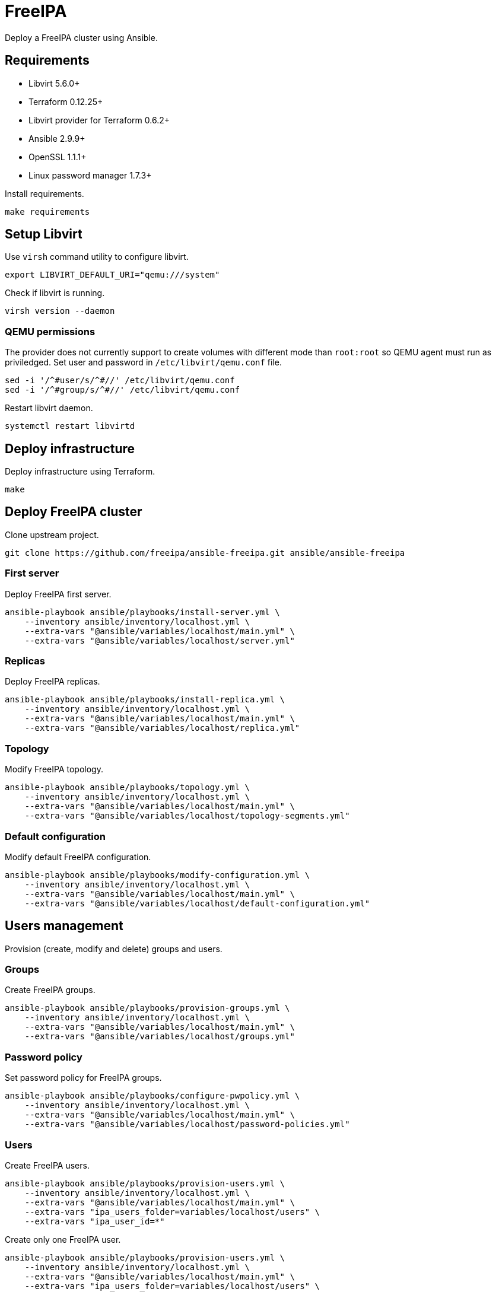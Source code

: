 = FreeIPA

Deploy a FreeIPA cluster using Ansible.

== Requirements

- Libvirt 5.6.0+
- Terraform 0.12.25+
- Libvirt provider for Terraform 0.6.2+
- Ansible 2.9.9+
- OpenSSL 1.1.1+
- Linux password manager 1.7.3+

Install requirements.

[source,bash]
----
make requirements
----

== Setup Libvirt

Use `+virsh+` command utility to configure libvirt.

[source,bash]
----
export LIBVIRT_DEFAULT_URI="qemu:///system"
----

Check if libvirt is running.

[source,bash]
----
virsh version --daemon
----

=== QEMU permissions

The provider does not currently support to create volumes with different mode than `+root:root+` so QEMU agent must run as priviledged. Set user and password in `+/etc/libvirt/qemu.conf+` file.

[source,bash]
----
sed -i '/^#user/s/^#//' /etc/libvirt/qemu.conf
sed -i '/^#group/s/^#//' /etc/libvirt/qemu.conf
----

Restart libvirt daemon.

[source,bash]
----
systemctl restart libvirtd
----

== Deploy infrastructure

Deploy infrastructure using Terraform.

[source,bash]
----
make
----

== Deploy FreeIPA cluster

Clone upstream project.

[source,bash]
----
git clone https://github.com/freeipa/ansible-freeipa.git ansible/ansible-freeipa
----

=== First server

Deploy FreeIPA first server.

[source,bash]
----
ansible-playbook ansible/playbooks/install-server.yml \
    --inventory ansible/inventory/localhost.yml \
    --extra-vars "@ansible/variables/localhost/main.yml" \
    --extra-vars "@ansible/variables/localhost/server.yml"
----

=== Replicas

Deploy FreeIPA replicas.

[source,bash]
----
ansible-playbook ansible/playbooks/install-replica.yml \
    --inventory ansible/inventory/localhost.yml \
    --extra-vars "@ansible/variables/localhost/main.yml" \
    --extra-vars "@ansible/variables/localhost/replica.yml"
----

=== Topology

Modify FreeIPA topology.

[source,bash]
----
ansible-playbook ansible/playbooks/topology.yml \
    --inventory ansible/inventory/localhost.yml \
    --extra-vars "@ansible/variables/localhost/main.yml" \
    --extra-vars "@ansible/variables/localhost/topology-segments.yml"
----

=== Default configuration

Modify default FreeIPA configuration.

[source,bash]
----
ansible-playbook ansible/playbooks/modify-configuration.yml \
    --inventory ansible/inventory/localhost.yml \
    --extra-vars "@ansible/variables/localhost/main.yml" \
    --extra-vars "@ansible/variables/localhost/default-configuration.yml"
----

== Users management

Provision (create, modify and delete) groups and users.

=== Groups

Create FreeIPA groups.

[source,bash]
----
ansible-playbook ansible/playbooks/provision-groups.yml \
    --inventory ansible/inventory/localhost.yml \
    --extra-vars "@ansible/variables/localhost/main.yml" \
    --extra-vars "@ansible/variables/localhost/groups.yml"
----

=== Password policy

Set password policy for FreeIPA groups.

[source,bash]
----
ansible-playbook ansible/playbooks/configure-pwpolicy.yml \
    --inventory ansible/inventory/localhost.yml \
    --extra-vars "@ansible/variables/localhost/main.yml" \
    --extra-vars "@ansible/variables/localhost/password-policies.yml"
----

=== Users

Create FreeIPA users.

[source,bash]
----
ansible-playbook ansible/playbooks/provision-users.yml \
    --inventory ansible/inventory/localhost.yml \
    --extra-vars "@ansible/variables/localhost/main.yml" \
    --extra-vars "ipa_users_folder=variables/localhost/users" \
    --extra-vars "ipa_user_id=*"
----

Create only one FreeIPA user.

[source,bash]
----
ansible-playbook ansible/playbooks/provision-users.yml \
    --inventory ansible/inventory/localhost.yml \
    --extra-vars "@ansible/variables/localhost/main.yml" \
    --extra-vars "ipa_users_folder=variables/localhost/users" \
    --extra-vars "ipa_user_id=alice"
----

=== MFA

Enable MFA for a user.

[source,bash]
----
ipa otptoken-add --owner=${user_id}
----

=== RBAC

Create FreeIPA service accounts.

[source,bash]
----
ansible-playbook ansible/playbooks/provision-users.yml \
    --inventory ansible/inventory/localhost.yml \
    --extra-vars "@ansible/variables/localhost/main.yml" \
    --extra-vars "ipa_users_folder=variables/localhost/sysaccounts" \
    --extra-vars "ipa_user_id=*"
----

TODO:

== Hosts management

Provision (create, modify and delete) hosts as FreeIPA clients.

=== Enrollment

Enroll FreeIPA clients using Ansible.

[source,bash]
----
ansible-playbook ansible/playbooks/install-client.yml \
    --inventory ansible/inventory/localhost.yml \
    --extra-vars "@ansible/variables/localhost/main.yml"
----

=== HBAC

Manage HBAC rules.

[source,bash]
----
ansible-playbook ansible/playbooks/hbac.yml \
    --inventory ansible/inventory/localhost.yml \
    --extra-vars "@ansible/variables/localhost/main.yml"
----

=== Sudo rules

Manage sudo rules.

TODO:

*IMPORTANT*: If sudo rules are weak, it is possible to escalate privileges:

[source,bash]
----
sudo vi -c '!bash'
----

== LDAP clients integration

TODO:

== Disaster recovery

TODO:

== Troubleshooting

=== Terraform

Enable debug mode by setting `+TF_VAR_DEBUG+` to `+true+` before planning terraform changes.

[source,bash]
----
export TF_VAR_DEBUG="true"
----

=== FreeIPA

Get FreeIPA password for `+admin+` user.

[source,bash]
----
pass freeipa/localhost/ipaadmin/password
----

Get Directory server with administration capabilities.

[source,bash]
----
pass freeipa/localhost/ipadm/password
----

== References

- https://github.com/freeipa/freeipa
- https://github.com/freeipa/ansible-freeipa
- https://blog.delouw.ch/2018/07/02/centrally-manage-selinux-user-mapping-with-freeipa
- https://access.redhat.com/documentation/en-us/red_hat_enterprise_linux/8/html-single/using_selinux/index